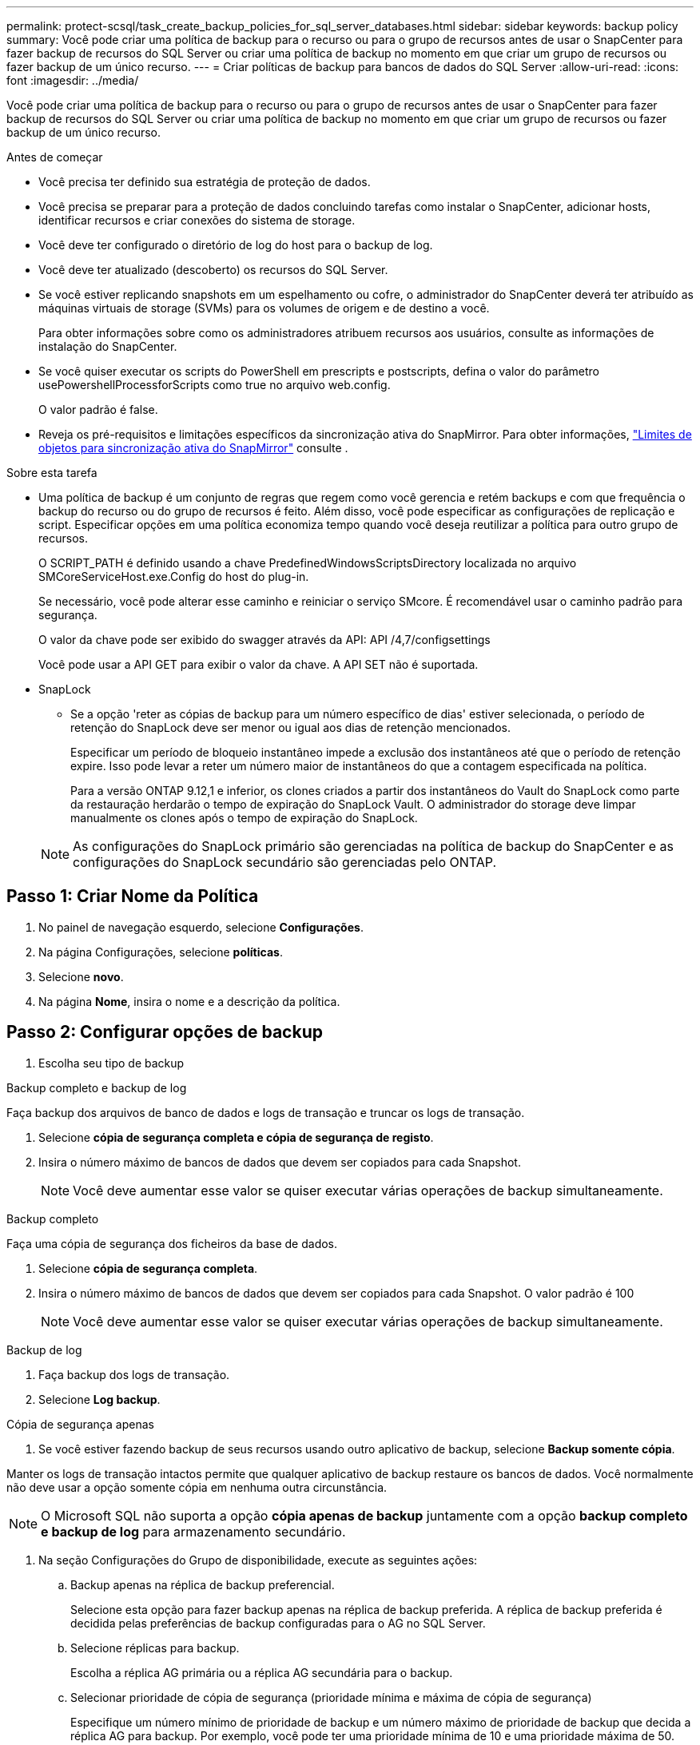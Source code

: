 ---
permalink: protect-scsql/task_create_backup_policies_for_sql_server_databases.html 
sidebar: sidebar 
keywords: backup policy 
summary: Você pode criar uma política de backup para o recurso ou para o grupo de recursos antes de usar o SnapCenter para fazer backup de recursos do SQL Server ou criar uma política de backup no momento em que criar um grupo de recursos ou fazer backup de um único recurso. 
---
= Criar políticas de backup para bancos de dados do SQL Server
:allow-uri-read: 
:icons: font
:imagesdir: ../media/


[role="lead"]
Você pode criar uma política de backup para o recurso ou para o grupo de recursos antes de usar o SnapCenter para fazer backup de recursos do SQL Server ou criar uma política de backup no momento em que criar um grupo de recursos ou fazer backup de um único recurso.

.Antes de começar
* Você precisa ter definido sua estratégia de proteção de dados.
* Você precisa se preparar para a proteção de dados concluindo tarefas como instalar o SnapCenter, adicionar hosts, identificar recursos e criar conexões do sistema de storage.
* Você deve ter configurado o diretório de log do host para o backup de log.
* Você deve ter atualizado (descoberto) os recursos do SQL Server.
* Se você estiver replicando snapshots em um espelhamento ou cofre, o administrador do SnapCenter deverá ter atribuído as máquinas virtuais de storage (SVMs) para os volumes de origem e de destino a você.
+
Para obter informações sobre como os administradores atribuem recursos aos usuários, consulte as informações de instalação do SnapCenter.

* Se você quiser executar os scripts do PowerShell em prescripts e postscripts, defina o valor do parâmetro usePowershellProcessforScripts como true no arquivo web.config.
+
O valor padrão é false.

* Reveja os pré-requisitos e limitações específicos da sincronização ativa do SnapMirror. Para obter informações, https://docs.netapp.com/us-en/ontap/smbc/considerations-limits.html#volumes["Limites de objetos para sincronização ativa do SnapMirror"] consulte .


.Sobre esta tarefa
* Uma política de backup é um conjunto de regras que regem como você gerencia e retém backups e com que frequência o backup do recurso ou do grupo de recursos é feito. Além disso, você pode especificar as configurações de replicação e script. Especificar opções em uma política economiza tempo quando você deseja reutilizar a política para outro grupo de recursos.
+
O SCRIPT_PATH é definido usando a chave PredefinedWindowsScriptsDirectory localizada no arquivo SMCoreServiceHost.exe.Config do host do plug-in.

+
Se necessário, você pode alterar esse caminho e reiniciar o serviço SMcore. É recomendável usar o caminho padrão para segurança.

+
O valor da chave pode ser exibido do swagger através da API: API /4,7/configsettings

+
Você pode usar a API GET para exibir o valor da chave. A API SET não é suportada.

* SnapLock
+
** Se a opção 'reter as cópias de backup para um número específico de dias' estiver selecionada, o período de retenção do SnapLock deve ser menor ou igual aos dias de retenção mencionados.
+
Especificar um período de bloqueio instantâneo impede a exclusão dos instantâneos até que o período de retenção expire. Isso pode levar a reter um número maior de instantâneos do que a contagem especificada na política.

+
Para a versão ONTAP 9.12,1 e inferior, os clones criados a partir dos instantâneos do Vault do SnapLock como parte da restauração herdarão o tempo de expiração do SnapLock Vault. O administrador do storage deve limpar manualmente os clones após o tempo de expiração do SnapLock.

+

NOTE: As configurações do SnapLock primário são gerenciadas na política de backup do SnapCenter e as configurações do SnapLock secundário são gerenciadas pelo ONTAP.







== Passo 1: Criar Nome da Política

. No painel de navegação esquerdo, selecione *Configurações*.
. Na página Configurações, selecione *políticas*.
. Selecione *novo*.
. Na página *Nome*, insira o nome e a descrição da política.




== Passo 2: Configurar opções de backup

. Escolha seu tipo de backup


[role="tabbed-block"]
====
.Backup completo e backup de log
--
Faça backup dos arquivos de banco de dados e logs de transação e truncar os logs de transação.

. Selecione *cópia de segurança completa e cópia de segurança de registo*.
. Insira o número máximo de bancos de dados que devem ser copiados para cada Snapshot.
+

NOTE: Você deve aumentar esse valor se quiser executar várias operações de backup simultaneamente.



--
.Backup completo
--
Faça uma cópia de segurança dos ficheiros da base de dados.

. Selecione *cópia de segurança completa*.
. Insira o número máximo de bancos de dados que devem ser copiados para cada Snapshot. O valor padrão é 100
+

NOTE: Você deve aumentar esse valor se quiser executar várias operações de backup simultaneamente.



--
.Backup de log
--
. Faça backup dos logs de transação.
. Selecione *Log backup*.


--
.Cópia de segurança apenas
--
. Se você estiver fazendo backup de seus recursos usando outro aplicativo de backup, selecione *Backup somente cópia*.


Manter os logs de transação intactos permite que qualquer aplicativo de backup restaure os bancos de dados. Você normalmente não deve usar a opção somente cópia em nenhuma outra circunstância.


NOTE: O Microsoft SQL não suporta a opção *cópia apenas de backup* juntamente com a opção *backup completo e backup de log* para armazenamento secundário.

--
====
. Na seção Configurações do Grupo de disponibilidade, execute as seguintes ações:
+
.. Backup apenas na réplica de backup preferencial.
+
Selecione esta opção para fazer backup apenas na réplica de backup preferida. A réplica de backup preferida é decidida pelas preferências de backup configuradas para o AG no SQL Server.

.. Selecione réplicas para backup.
+
Escolha a réplica AG primária ou a réplica AG secundária para o backup.

.. Selecionar prioridade de cópia de segurança (prioridade mínima e máxima de cópia de segurança)
+
Especifique um número mínimo de prioridade de backup e um número máximo de prioridade de backup que decida a réplica AG para backup. Por exemplo, você pode ter uma prioridade mínima de 10 e uma prioridade máxima de 50. Neste caso, todas as réplicas AG com uma prioridade superior a 10 e inferior a 50 são consideradas para backup.

+
Por padrão, a prioridade mínima é 1 e a prioridade máxima é 100.



+

NOTE: Nas configurações de cluster, os backups são retidos em cada nó do cluster de acordo com as configurações de retenção definidas na política. Se o nó proprietário do AG for alterado, os backups serão feitos de acordo com as configurações de retenção e os backups do nó proprietário anterior serão mantidos. A retenção para AG é aplicável apenas no nível do nó.

. Programe a frequência de backup para esta política. Especifique o tipo de agendamento selecionando *on demand*, *Hourly*, *Daily*, *Weekly* ou *Monthly*.
+
Você só pode selecionar um tipo de agendamento para uma política.

+
image:../media/backup_settings.gif["Ecrã de definições de cópia de segurança."]

+

NOTE: Você pode especificar a programação (data de início, data de término e frequência) para a operação de backup ao criar um grupo de recursos. Isso permite que você crie grupos de recursos que compartilham a mesma política e frequência de backup, mas permite atribuir diferentes programações de backup a cada política.

+

NOTE: Se você tiver agendado para as 2:00 da manhã, o horário não será acionado durante o horário de verão (DST).





== Etapa 3: Configurar as configurações de retenção

Na página retenção, dependendo do tipo de backup selecionado na página tipo de backup, execute uma ou mais das seguintes ações:

. Na seção Configurações de retenção para a operação de restauração de até o minuto, execute uma das seguintes ações:


[role="tabbed-block"]
====
.Número específico de cópias
--
Guarde apenas um número específico de instantâneos.

. Selecione a opção *manter backups de log aplicáveis aos últimos dias do <number>* e especifique o número de dias a serem retidos. Se você estiver perto desse limite, talvez queira excluir cópias mais antigas.


--
.Número específico de dias
--
Guarde as cópias de backup por um número específico de dias.

. Selecione a opção *manter backups de log aplicáveis aos últimos dias do <number> de backups completos* e especifique o número de dias para manter as cópias de backup de log.


--
====
. Na seção *Configurações completas de retenções de backup* para as configurações de retenção sob demanda, execute as seguintes ações:
+
.. Especifique o número total de instantâneos a manter
+
... Para especificar o número de instantâneos a serem mantidos, selecione *Total de cópias Snapshot a serem mantidas*.
... Se o número de instantâneos exceder o número especificado, os instantâneos serão excluídos com as cópias mais antigas excluídas primeiro.







IMPORTANT: Por padrão, o valor da contagem de retenção é definido como 2. Se você definir a contagem de retenção como 1, a operação de retenção poderá falhar porque o primeiro snapshot é o snapshot de referência para a relação SnapVault até que um snapshot mais recente seja replicado para o destino.


NOTE: O valor máximo de retenção é 1018 para recursos no ONTAP 9.4 ou posterior e 254 para recursos no ONTAP 9.3 ou anterior. Os backups falharão se a retenção for definida para um valor maior do que o que a versão subjacente do ONTAP suporta.

. Período de tempo para manter instantâneos
+
.. Se você quiser especificar o número de dias para os quais deseja manter as capturas instantâneas antes de excluí-las, selecione *manter cópias snapshot para*.


. Se desejar especificar o período de bloqueio de instantâneos, selecione *período de bloqueio de cópias instantâneas* e selecione dias, meses ou anos.
+
O período de retenção do SnapLock deve ser inferior a 100 anos.



. Na seção *Configurações completas de retenções de backup* para as configurações de retenção horária, diária, semanal e mensal, especifique as configurações de retenção para o tipo de agendamento selecionado na página tipo de backup.
+
.. Especifique o número total de instantâneos a manter
+
... Para especificar o número de instantâneos a serem mantidos, selecione *Total de cópias Snapshot a serem mantidas*. Se o número de instantâneos exceder o número especificado, os instantâneos serão excluídos com as cópias mais antigas excluídas primeiro.







IMPORTANT: Você deve definir a contagem de retenção como 2 ou superior, se quiser habilitar a replicação do SnapVault. Se você definir a contagem de retenção como 1, a operação de retenção poderá falhar porque o primeiro snapshot é o snapshot de referência para a relação SnapVault até que um snapshot mais recente seja replicado para o destino.

. Período de tempo para manter instantâneos
+
.. Para especificar o número de dias para os quais você deseja manter os instantâneos antes de excluí-los, selecione *manter cópias snapshot para*.


. Se desejar especificar o período de bloqueio de instantâneos, selecione *período de bloqueio de cópias instantâneas* e selecione dias, meses ou anos.
+
O período de retenção do SnapLock deve ser inferior a 100 anos.

+
Por padrão, a retenção de instantâneos de log é definida como 7 dias. Use o cmdlet Set-SmPolicy para alterar a retenção de Snapshot de log.



Este exemplo define a retenção de instantâneos de log como 2:

.Mostrar exemplo
[]
====
Set-SmPolicy -policyname 'newpol' -PolicyType 'Backup' -PluginPolicyType 'SCSQL' -sqlbackuptype 'FullBackupAndLogBackup' -RetentonSettings 2 [BackupType] [DADOS];ScheduleType 'Hourly';RetentyType 2 2

====
https://kb.netapp.com/Advice_and_Troubleshooting/Data_Protection_and_Security/SnapCenter/SnapCenter_retains_Snapshot_copies_of_the_database["O SnapCenter retém cópias Snapshot do banco de dados"]



== Etapa 4: Configurar as configurações de replicação

. Na página replicação, especifique a replicação para o sistema de storage secundário:


[role="tabbed-block"]
====
.Atualize o SnapMirror
--
Atualize o SnapMirror depois de criar uma cópia Snapshot local.

. Selecione esta opção para criar cópias espelhadas de conjuntos de backup em outro volume (SnapMirror).
+
Esta opção deve estar ativada para a sincronização ativa do SnapMirror.

+
Durante a replicação secundária, o tempo de expiração do SnapLock carrega o tempo de expiração do SnapLock primário. Clicar no botão *Atualizar* na página topologia atualiza o tempo de expiração do SnapLock secundário e primário que são recuperados do ONTAP.

+
link:task_view_sql_server_backups_and_clones_in_the_topology_page.html["Veja os backups e clones do SQL Server na página topologia"]Consulte .



--
.Atualize o SnapVault
--
Atualize o SnapVault depois de criar uma cópia Snapshot.

. Selecione esta opção para executar a replicação de backup de disco para disco.
+
Durante a replicação secundária, o tempo de expiração do SnapLock carrega o tempo de expiração do SnapLock primário. Clicar no botão *Atualizar* na página topologia atualiza o tempo de expiração do SnapLock secundário e primário que são recuperados do ONTAP.

+
Quando o SnapLock é configurado apenas no secundário do ONTAP conhecido como SnapLock Vault, clicar no botão *Atualizar* na página topologia atualiza o período de bloqueio no secundário que é recuperado do ONTAP.

+
Para obter mais informações sobre o SnapLock Vault, consulte https://docs.netapp.com/us-en/ontap/snaplock/commit-snapshot-copies-worm-concept.html["Armazene cópias Snapshot em WORM em um destino de cofre"]

+
link:task_view_sql_server_backups_and_clones_in_the_topology_page.html["Veja os backups e clones do SQL Server na página topologia"]Consulte .



--
.Etiqueta de política secundária
--
. Selecione uma etiqueta Snapshot.


Dependendo do rótulo de captura instantânea selecionado, o ONTAP aplica a política de retenção de snapshot secundária que corresponde ao rótulo.


NOTE: Se você selecionou *Atualizar SnapMirror depois de criar uma cópia Snapshot local*, você pode especificar opcionalmente o rótulo de política secundária. No entanto, se você selecionou *Atualizar SnapVault depois de criar uma cópia Snapshot local*, especifique o rótulo de política secundária.

--
.Contagem de tentativas de erro
--
. Insira o número de tentativas de replicação que devem ocorrer antes que o processo pare.


--
====


== Passo 5: Configurar definições de script

. Na página Script, insira o caminho e os argumentos do prescritor ou postscript que devem ser executados antes ou depois da operação de backup, respetivamente.
+
Por exemplo, você pode executar um script para atualizar traps SNMP, automatizar alertas e enviar logs.

+

NOTE: O caminho de prescripts ou postscripts não deve incluir unidades ou compartilhamentos. O caminho deve ser relativo ao SCRIPT_path.

+

NOTE: Você deve configurar a política de retenção SnapMirror no ONTAP para que o storage secundário não atinja o limite máximo de snapshots.





== Etapa 6: Configurar as configurações de verificação

Na página Verificação, execute as seguintes etapas:

. Na seção Executar verificação para as seguintes programações de backup, selecione a frequência de agendamento.
. Na seção Opções de verificação consistência de banco de dados, execute as seguintes ações:
+
.. Limitar a estrutura de integridade à estrutura física do banco de dados (FÍSICO_SOMENTE)
+
... Selecione *Limit a estrutura de integridade à estrutura física do banco de dados (PHYSICAL_only)* para limitar a verificação de integridade à estrutura física do banco de dados e para detetar páginas rasgadas, falhas de checksum e falhas comuns de hardware que afetam o banco de dados.


.. Suprimir todas as mensagens de informação (SEM INFOMSGS)
+
... Selecione *Suprima todas as mensagens de informação (NO_INFOMSGS)* para suprimir todas as mensagens informativas. Selecionado por predefinição.


.. Exibir todas as mensagens de erro reportadas por objeto (ALL_ERRORMSGS)
+
... Selecione *Exibir todas as mensagens de erro relatadas por objeto (ALL_ERRORMSGS)* para exibir todos os erros relatados por objeto.


.. Não verificar índices não agrupados (NOINDEX)
+
... Selecione *não verifique índices não agrupados (NOINDEX)* se você não quiser verificar índices não agrupados. O banco de dados do SQL Server usa o Microsoft SQL Server Database Consistency Checker (DBCC) para verificar a integridade física e lógica dos objetos no banco de dados.


.. Limitar as verificações e obter os bloqueios em vez de usar um instantâneo de banco de dados interno (TABLOCK)
+
... Selecione *Limit as verificações e obtenha os bloqueios em vez de usar uma cópia Snapshot do banco de dados interno (TABLOCK)* para limitar as verificações e obter bloqueios em vez de usar um instantâneo do banco de dados interno.




. Na seção *Backup de log*, selecione *verificar backup de log após a conclusão* para verificar o backup de log após a conclusão.
. Na seção *Configurações do script de verificação*, insira o caminho e os argumentos do prescritor ou postscript que devem ser executados antes ou depois da operação de verificação, respetivamente.
+

NOTE: O caminho de prescripts ou postscripts não deve incluir unidades ou compartilhamentos. O caminho deve ser relativo ao SCRIPT_path.





== Passo 7: Rever resumo

. Revise o resumo e selecione *Finish*.

